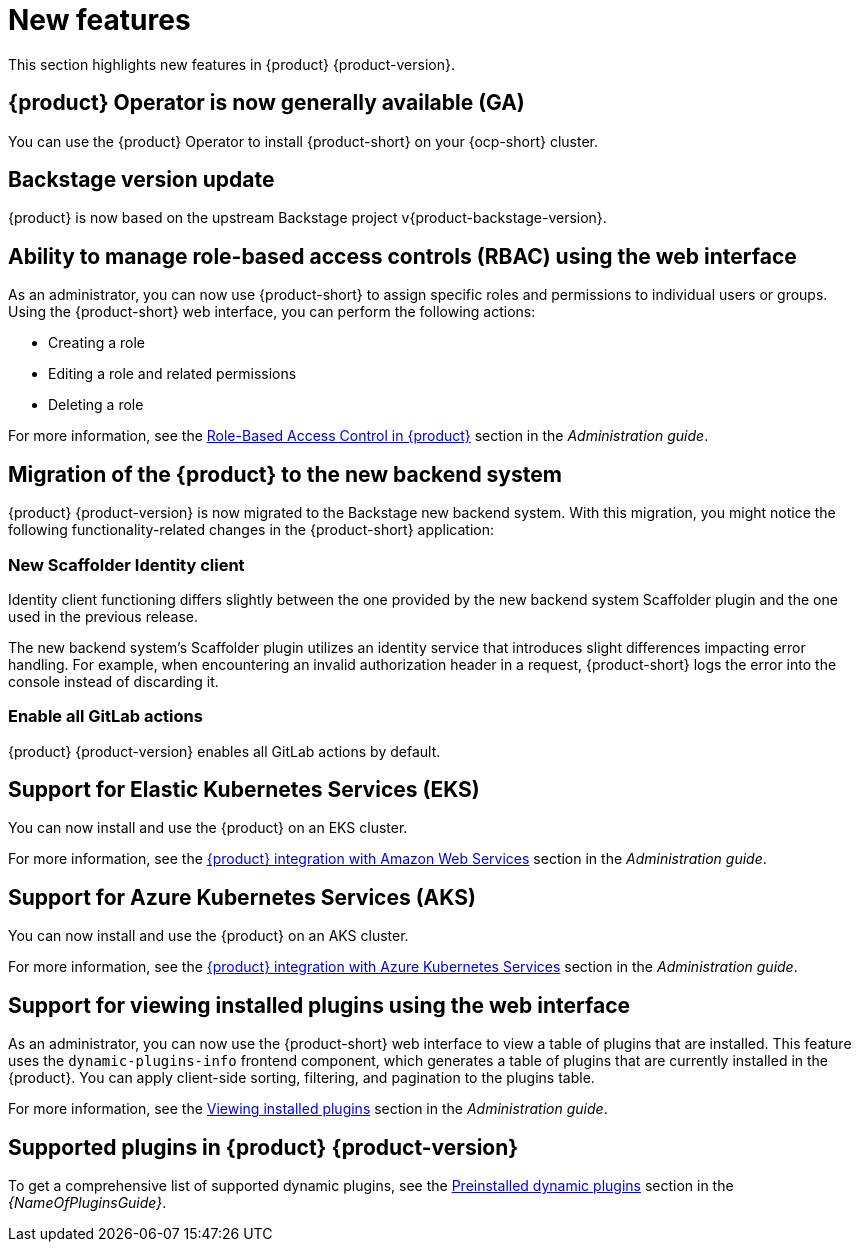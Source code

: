 [id='con-relnotes-notable-features_{context}']
= New features

This section highlights new features in {product} {product-version}.

== {product} Operator is now generally available (GA)

You can use the {product} Operator to install {product-short} on your {ocp-short} cluster.
//For more information, see the link:{LinkAdminGuide}[Installing {product} using the Operator] section in the _Administration guide_.
//replace with link to the installation guide.

== Backstage version update

{product} is now based on the upstream Backstage project v{product-backstage-version}.


== Ability to manage role-based access controls (RBAC) using the web interface

As an administrator, you can now use {product-short} to assign specific roles and permissions to individual users or groups. Using the {product-short} web interface, you can perform the following actions:

* Creating a role
* Editing a role and related permissions
* Deleting a role

For more information, see the link:{LinkAdminGuide}#con-rbac-overview_admin-rhdh[Role-Based Access Control in {product}] section in the _Administration guide_.


==  Migration of the {product} to the new backend system

{product} {product-version} is now migrated to the Backstage new backend system. With this migration, you might notice the following functionality-related changes in the {product-short} application:


=== New Scaffolder Identity client

Identity client functioning differs slightly between the one provided by the new backend system Scaffolder plugin and the one used in the previous release.

The new backend system's Scaffolder plugin utilizes an identity service that introduces slight differences impacting error handling. For example, when encountering an invalid authorization header in a request, {product-short} logs the error into the console instead of discarding it.

=== Enable all GitLab actions

{product} {product-version} enables all GitLab actions by default.

== Support for Elastic Kubernetes Services (EKS)

You can now install and use the {product} on an EKS cluster.

For more information, see the link:{LinkAdminGuide}#con-rhdh-integration-aws_admin-rhdh[{product} integration with Amazon Web Services] section in the _Administration guide_.

== Support for Azure Kubernetes Services (AKS)

You can now install and use the {product} on an AKS cluster.

For more information, see the link:{LinkAdminGuide}#con-rhdh-integration-aks_admin-rhdh[{product} integration with Azure Kubernetes Services] section in the _Administration guide_.

== Support for viewing installed plugins using the web interface

As an administrator, you can now use the {product-short} web interface to view a table of plugins that are installed. This feature uses the `dynamic-plugins-info` frontend component, which generates a table of plugins that are currently installed in the {product}. You can apply client-side sorting, filtering, and pagination to the plugins table.

For more information, see the link:{LinkAdminGuide}#proc-viewing-installed-plugins[Viewing installed plugins] section in the _Administration guide_.


== Supported plugins in {product} {product-version}

To get a comprehensive list of supported dynamic plugins, see the link:{LinkPluginsGuide}#con-preinstalled-dynamic-plugins[Preinstalled dynamic plugins] section in the _{NameOfPluginsGuide}_.
